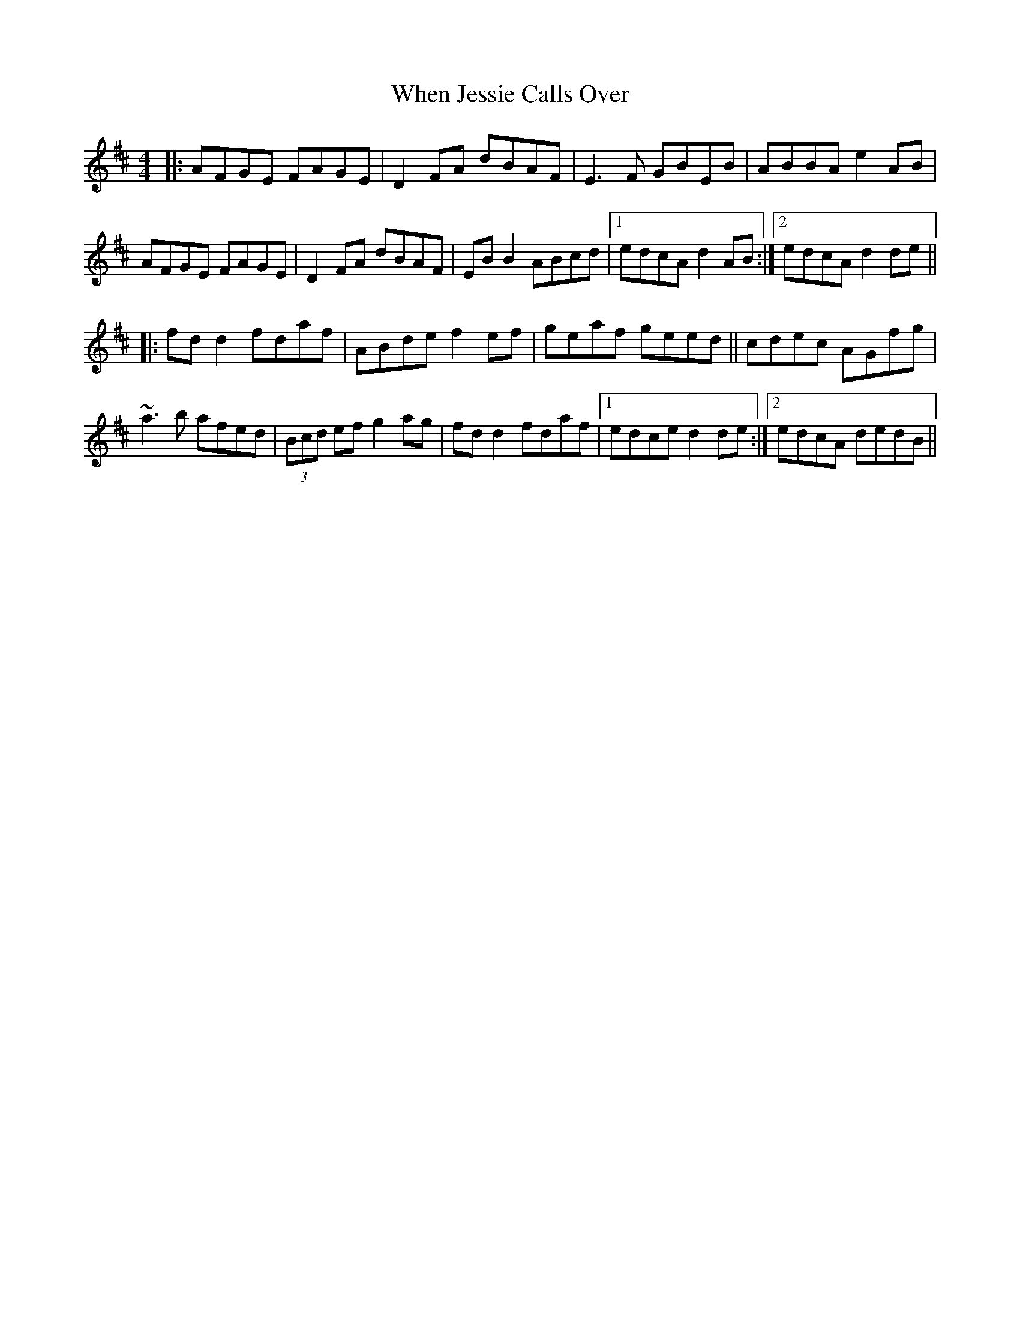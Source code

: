 X: 42549
T: When Jessie Calls Over
R: reel
M: 4/4
K: Dmajor
|:AFGE FAGE|D2 FA dBAF|E3 F GBEB|ABBA e2 AB|
AFGE FAGE|D2 FA dBAF|EB B2 ABcd|1 edcA d2 AB:|2 edcA d2 de||
|:fd d2 fdaf|ABde f2 ef|geaf geed||cdec AGfg|
~a3 b afed|(3Bcd ef g2 ag|fd d2 fdaf|1 edce d2 de:|2 edcA dedB||


